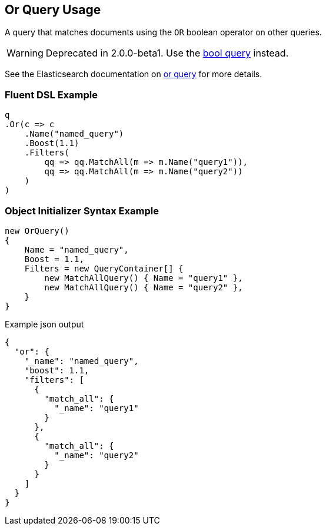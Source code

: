 :ref_current: https://www.elastic.co/guide/en/elasticsearch/reference/2.3

:github: https://github.com/elastic/elasticsearch-net

:nuget: https://www.nuget.org/packages

[[or-query-usage]]
== Or Query Usage

A query that matches documents using the `OR` boolean operator on other queries.

WARNING: Deprecated in 2.0.0-beta1. Use the <<bool-queries, bool query>> instead.

See the Elasticsearch documentation on {ref_current}/query-dsl-or-query.html[or query] for more details.

=== Fluent DSL Example

[source,csharp]
----
q
.Or(c => c
    .Name("named_query")
    .Boost(1.1)
    .Filters(
        qq => qq.MatchAll(m => m.Name("query1")),
        qq => qq.MatchAll(m => m.Name("query2"))
    )
)
----

=== Object Initializer Syntax Example

[source,csharp]
----
new OrQuery()
{
    Name = "named_query",
    Boost = 1.1,
    Filters = new QueryContainer[] {
        new MatchAllQuery() { Name = "query1" },
        new MatchAllQuery() { Name = "query2" },
    }
}
----

[source,javascript]
.Example json output
----
{
  "or": {
    "_name": "named_query",
    "boost": 1.1,
    "filters": [
      {
        "match_all": {
          "_name": "query1"
        }
      },
      {
        "match_all": {
          "_name": "query2"
        }
      }
    ]
  }
}
----

